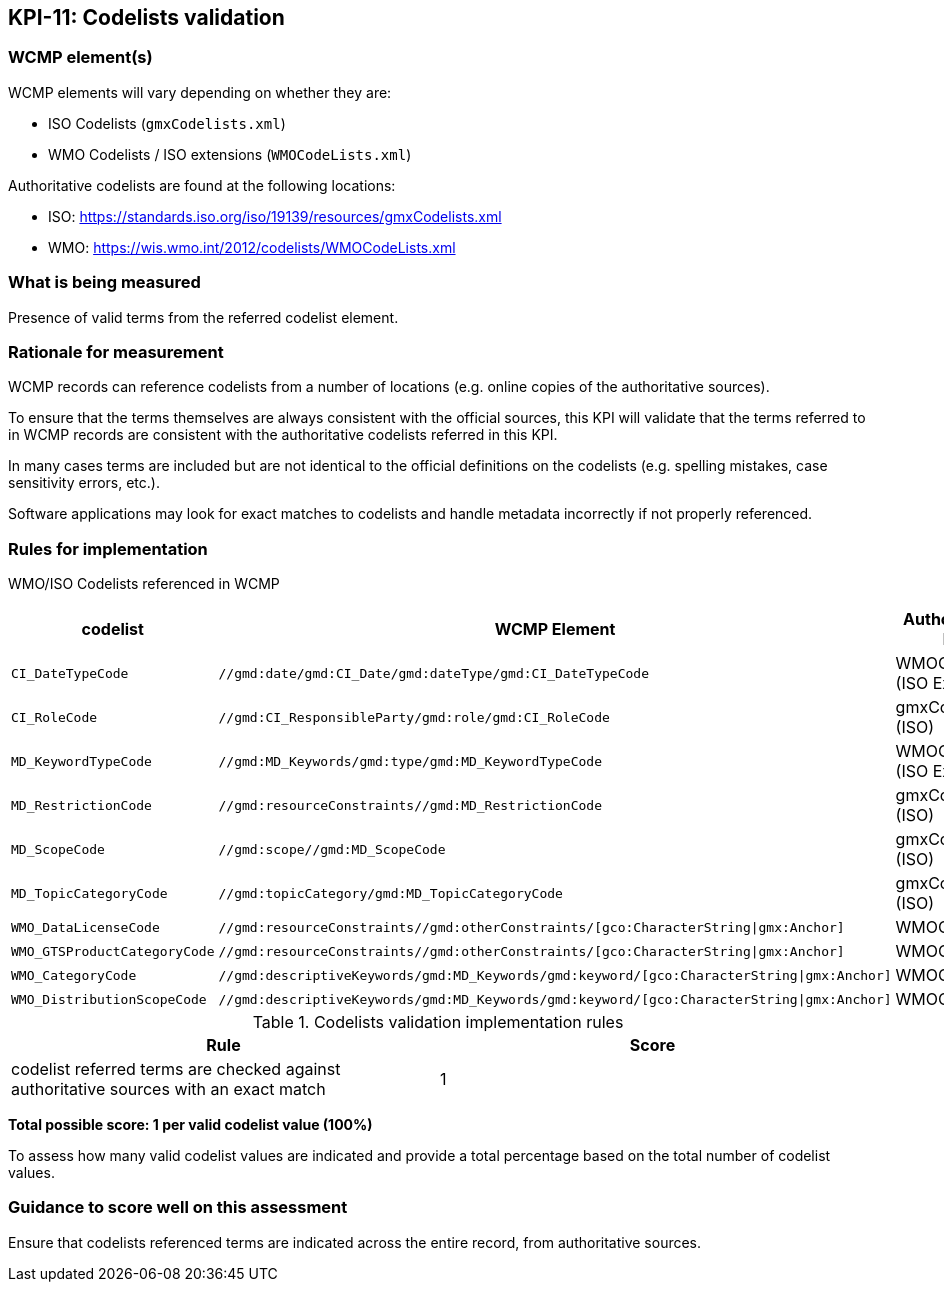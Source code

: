 == KPI-11: Codelists validation

=== WCMP element(s)

WCMP elements will vary depending on whether they are:

* ISO Codelists (`gmxCodelists.xml`)
* WMO Codelists / ISO extensions (`WMOCodeLists.xml`)

Authoritative codelists are found at the following locations:

* ISO: https://standards.iso.org/iso/19139/resources/gmxCodelists.xml
* WMO: https://wis.wmo.int/2012/codelists/WMOCodeLists.xml

=== What is being measured

Presence of valid terms from the referred codelist element.

=== Rationale for measurement

WCMP records can reference codelists from a number of locations
(e.g. online copies of the authoritative sources).

To ensure that the terms themselves are always consistent with the official sources,
this KPI will validate that the terms referred to in WCMP records are consistent with
the authoritative codelists referred in this KPI.

In many cases terms are included but are not identical to the official definitions
on the codelists (e.g. spelling mistakes, case sensitivity errors, etc.).

Software applications may look for exact matches to codelists and handle metadata
incorrectly if not properly referenced.

=== Rules for implementation

WMO/ISO Codelists referenced in WCMP

[%header,cols=3*]
|===
|codelist
|WCMP Element
|Authoritative list

a|`CI_DateTypeCode`
a|`//gmd:date/gmd:CI_Date/gmd:dateType/gmd:CI_DateTypeCode`
| WMOCodeLists (ISO Extended)

a|`CI_RoleCode`
a|`//gmd:CI_ResponsibleParty/gmd:role/gmd:CI_RoleCode`
|gmxCodelists (ISO)

a|`MD_KeywordTypeCode`
a|`//gmd:MD_Keywords/gmd:type/gmd:MD_KeywordTypeCode`
|WMOCodeLists (ISO Extended)

a|`MD_RestrictionCode`
a|`//gmd:resourceConstraints//gmd:MD_RestrictionCode`
|gmxCodelists (ISO)

a|`MD_ScopeCode`
a|`//gmd:scope//gmd:MD_ScopeCode`
|gmxCodelists (ISO)

a|`MD_TopicCategoryCode`
a|`//gmd:topicCategory/gmd:MD_TopicCategoryCode`
|gmxCodelists (ISO)

a|`WMO_DataLicenseCode`
a|`//gmd:resourceConstraints//gmd:otherConstraints/[gco:CharacterString\|gmx:Anchor]`
|WMOCodeLists

a|`WMO_GTSProductCategoryCode`
a|`//gmd:resourceConstraints//gmd:otherConstraints/[gco:CharacterString\|gmx:Anchor]`
|WMOCodeLists

a|`WMO_CategoryCode`
a|`//gmd:descriptiveKeywords/gmd:MD_Keywords/gmd:keyword/[gco:CharacterString\|gmx:Anchor]`
|WMOCodeLists

a|`WMO_DistributionScopeCode`
a|`//gmd:descriptiveKeywords/gmd:MD_Keywords/gmd:keyword/[gco:CharacterString\|gmx:Anchor]`
|WMOCodeLists

|===

.Codelists validation implementation rules
|===
|Rule |Score

|codelist referred terms are checked against authoritative sources with an exact match
|1

|===

*Total possible score: 1 per valid codelist value (100%)*

To assess how many valid codelist values are indicated and provide a total
percentage based on the total number of codelist values.

=== Guidance to score well on this assessment

Ensure that codelists referenced terms are indicated across the entire
record, from authoritative sources.

